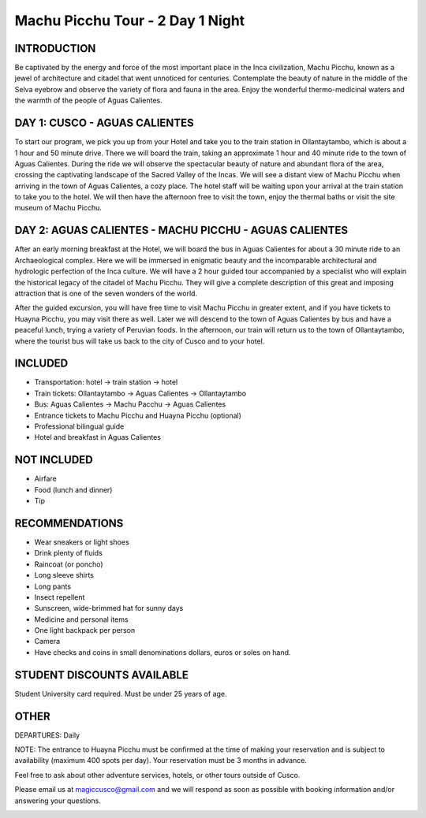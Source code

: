 .. title: Machu Picchu Car Tour - 2 Days 1 Night
.. slug: machu-picchu-car-tour-2-days-1-night
.. date: 2021-08-15 19:29:43 UTC-07:00
.. tags: 
.. category: 
.. link: 
.. description: 
.. type: text



Machu Picchu Tour - 2 Day 1 Night
=================================

.. image:: /images/mp-1.jpg
    :class: "img-fluid mx-auto d-block my-4"


INTRODUCTION
------------
Be captivated by the energy and force of the most important place in the Inca civilization, Machu Picchu, known as a jewel of architecture and citadel that went unnoticed for centuries. Contemplate the beauty of nature in the middle of the Selva eyebrow and observe the variety of flora and fauna in the area. Enjoy the wonderful thermo-medicinal waters and the warmth of the people of Aguas Calientes.


DAY 1: CUSCO - AGUAS CALIENTES
------------------------------
To start our program, we pick you up from your Hotel and take you to the train station in Ollantaytambo, which is about a 1 hour and 50 minute drive. There we will board the train, taking an approximate 1 hour and 40 minute ride to the town of Aguas Calientes. During the ride we will observe the spectacular beauty of nature and abundant flora of the area, crossing the captivating landscape of the Sacred Valley of the Incas. We will see a distant view of Machu Picchu when arriving in the town of Aguas Calientes, a cozy place. The hotel staff will be waiting upon your arrival at the train station to take you to the hotel. We will then have the afternoon free to visit the town, enjoy the thermal baths or visit the site museum of Machu Picchu.

DAY 2: AGUAS CALIENTES - MACHU PICCHU - AGUAS CALIENTES
-------------------------------------------------------
After an early morning breakfast at the Hotel, we will board the bus in Aguas Calientes for about a 30 minute ride to an Archaeological complex. Here we will be immersed in enigmatic beauty and the incomparable architectural and hydrologic perfection of the Inca culture. We will have a 2 hour guided tour accompanied by a specialist who will explain the historical legacy of the citadel of Machu Picchu. They will give a complete description of this great and imposing attraction that is one of the seven wonders of the world.

After the guided excursion, you will have free time to visit Machu Picchu in greater extent, and if you have tickets to Huayna Picchu, you may visit there as well. Later we will descend to the town of Aguas Calientes by bus and have a peaceful lunch, trying a variety of Peruvian foods. In the afternoon, our train will return us to the town of Ollantaytambo, where the tourist bus will take us back to the city of Cusco and to your hotel.

.. image:: /images/mp-2.jpg
    :class: "img-fluid mx-auto d-block my-4"

INCLUDED
--------
• Transportation: hotel → train station → hotel
• Train tickets: Ollantaytambo → Aguas Calientes → Ollantaytambo
• Bus: Aguas Calientes → Machu Pacchu → Aguas Calientes
• Entrance tickets to Machu Picchu and Huayna Picchu (optional)
• Professional bilingual guide
• Hotel and breakfast in Aguas Calientes

NOT INCLUDED
------------
• Airfare
• Food (lunch and dinner)
• Tip

RECOMMENDATIONS
---------------
• Wear sneakers or light shoes
• Drink plenty of fluids
• Raincoat (or poncho)
• Long sleeve shirts
• Long pants
• Insect repellent
• Sunscreen, wide-brimmed hat for sunny days
• Medicine and personal items
• One light backpack per person
• Camera
• Have checks and coins in small denominations dollars, euros or soles on hand.

STUDENT DISCOUNTS AVAILABLE
---------------------------
Student University card required. Must be under 25 years of age.

OTHER
-----
DEPARTURES: Daily

NOTE: The entrance to Huayna Picchu must be confirmed at the time of making your reservation and is subject to availability (maximum 400 spots per day). Your reservation must be 3 months in advance.

Feel free to ask about other adventure services, hotels, or other tours outside of Cusco.

Please email us at magiccusco@gmail.com and we will respond as soon as possible with booking information and/or answering your questions.

.. image:: /images/mp-3.jpg
    :class: "img-fluid mx-auto d-block my-4"
